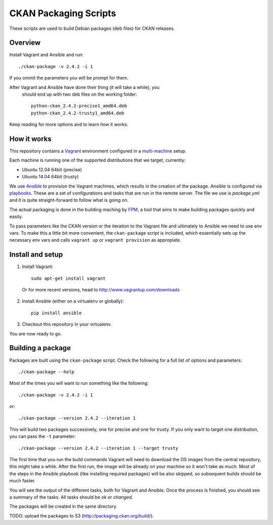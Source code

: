 CKAN Packaging Scripts
======================

These scripts are used to build Debian packages (deb files) for CKAN releases.

Overview
--------

Install Vagrant and Ansible and run::

    ./ckan-package -v 2.4.2 -i 1

If you ommit the parameters you will be prompt for them.

After Vagrant and Ansible have done their thing (it will take a while), you
 should end up with two deb files on the working folder::

    python-ckan_2.4.2-precise1_amd64.deb
    python-ckan_2.4.2-trusty1_amd64.deb


Keep reading for more options and to learn how it works.


How it works
------------

This repository contains a `Vagrant <https://www.vagrantup.com/>`_ environment
configured in a `multi-machine <https://docs.vagrantup.com/v2/multi-machine>`_ setup.

Each machine is running one of the supported distributions that we target, currently:

* Ubuntu 12.04 64bit (precise)
* Ubuntu 14.04 64bit (trusty)

We use `Ansible <http://ansible.com>`_ to provision the Vagrant machines, which
results in the creation of the package. Ansible is configured via
`playbooks <http://docs.ansible.com/ansible/playbooks.html>`_. These are a set of
configurations and tasks that are run in the remote server. The file we use
is `package.yml` and it is quite straight-forward to follow what is going on.

The actual packaging is done in the building maching by
`FPM <https://github.com/jordansissel/fpm>`_, a tool that aims to make building
packages quickly and easily.

To pass parameters like the CKAN version or the iteration to the Vagrant file and
ultimately to Ansible we need to use env vars. To make this a little bit more
convenient, the ``ckan-package`` script is included, which essentially sets up the
necessary env vars and calls ``vagrant up`` or ``vagrant provision`` as appropiate.


Install and setup
-----------------

1. Install Vagrant::

    sudo apt-get install vagrant

  Or for more recent versions, head to http://www.vagrantup.com/downloads


2. Install Ansible (either on a virtualenv or globally)::

    pip install ansible

3. Checkout this repository in your virtualenv.

You are now ready to go.

Building a package
------------------

Packages are built using the ``ckan-package`` script. Check the following for a
full list of options and parameters::

    ./ckan-package --help

Most of the times you will want to run something like the following::

    ./ckan-package -v 2.4.2 -i 1

or::

    ./ckan-package --version 2.4.2 --iteration 1

This will build two packages successively, one for precise and one for trusty. If you
only want to target one distribution, you can pass the ``-t`` parameter::

    ./ckan-package --version 2.4.2 --iteration 1 --target trusty

The first time that you run the build commands Vagrant will
need to download the OS images from the central repository, this might take a while.
After the first run, the image will be already on your machine so it won't take as much.
Most of the steps in the Ansible playbook (like installing required packages) will be also
skipped, so subsequent builds should be much faster.

You will see the output of the different tasks, both for Vagrant and Ansible.
Once the process is finished, you should see a summary of the tasks.
All tasks should be `ok` or `changed`.

The packages will be created in the same directory.

TODO: upload the packages to S3 (http://packaging.ckan.org/build/).
